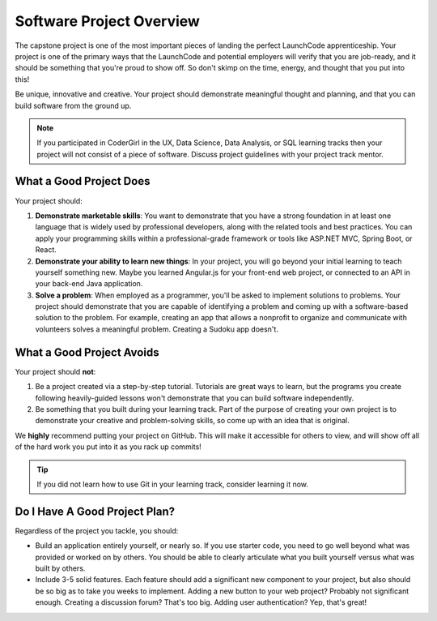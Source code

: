 Software Project Overview
=========================

The capstone project is one of the most important pieces of landing the perfect LaunchCode apprenticeship. Your project is one of the primary ways that the LaunchCode and potential employers will verify that you are job-ready, and it should be something that you're proud to show off. So don't skimp on the time, energy, and thought that you put into this!

Be unique, innovative and creative. Your project should demonstrate meaningful thought and planning, and that you can build software from the ground up.

.. note:: If you participated in CoderGirl in the UX, Data Science, Data Analysis, or SQL learning tracks then your project will not consist of a piece of software. Discuss project guidelines with your project track mentor.

What a Good Project Does
------------------------

Your project should:

1. **Demonstrate marketable skills**: You want to demonstrate that you have a strong foundation in at least one language that is widely used by professional developers, along with the related tools and best practices. You can apply your programming skills within a professional-grade framework or tools like ASP.NET MVC, Spring Boot, or React.
2. **Demonstrate your ability to learn new things**: In your project, you will go beyond your initial learning to teach yourself something new. Maybe you learned Angular.js for your front-end web project, or connected to an API in your back-end Java application.
3. **Solve a problem**: When employed as a programmer, you'll be asked to implement solutions to problems. Your project should demonstrate that you are capable of identifying a problem and coming up with a software-based solution to the problem. For example, creating an app that allows a nonprofit to organize and communicate with volunteers solves a meaningful problem. Creating a Sudoku app doesn't.

What a Good Project Avoids
--------------------------

Your project should **not**:

1. Be a project created via a step-by-step tutorial. Tutorials are great ways to learn, but the programs you create following heavily-guided lessons won't demonstrate that you can build software independently. 
2. Be something that you built during your learning track. Part of the purpose of creating your own project is to demonstrate your creative and problem-solving skills, so come up with an idea that is original.

We **highly** recommend putting your project on GitHub. This will make it accessible for others to view, and will show off all of the hard work you put into it as you rack up commits! 

.. tip:: If you did not learn how to use Git in your learning track, consider learning it now. 

Do I Have A Good Project Plan?
------------------------------

Regardless of the project you tackle, you should:

* Build an application entirely yourself, or nearly so. If you use starter code, you need to go well beyond what was provided or worked on by others. You should be able to clearly articulate what you built yourself versus what was built by others.
* Include 3-5 solid features. Each feature should add a significant new component to your project, but also should be so big as to take you weeks to implement. Adding a new button to your web project? Probably not significant enough. Creating a discussion forum? That's too big. Adding user authentication? Yep, that's great!

